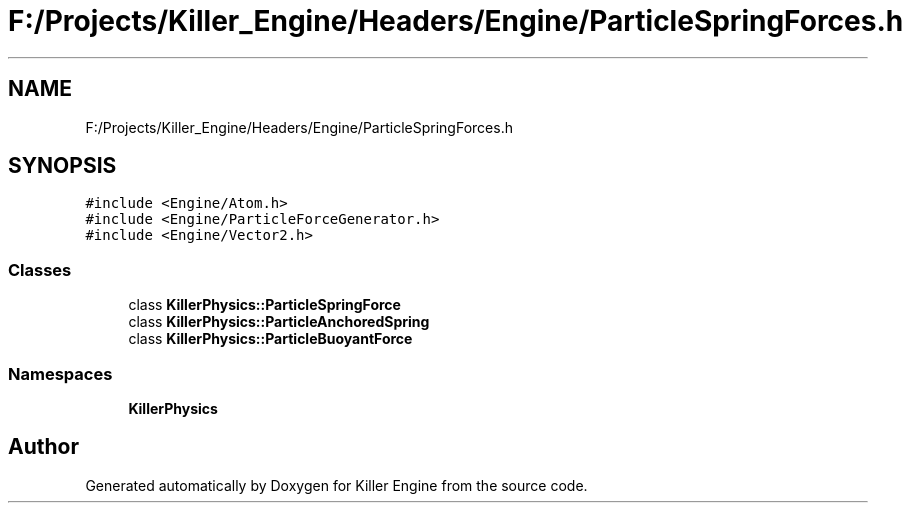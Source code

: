 .TH "F:/Projects/Killer_Engine/Headers/Engine/ParticleSpringForces.h" 3 "Wed Jun 6 2018" "Killer Engine" \" -*- nroff -*-
.ad l
.nh
.SH NAME
F:/Projects/Killer_Engine/Headers/Engine/ParticleSpringForces.h
.SH SYNOPSIS
.br
.PP
\fC#include <Engine/Atom\&.h>\fP
.br
\fC#include <Engine/ParticleForceGenerator\&.h>\fP
.br
\fC#include <Engine/Vector2\&.h>\fP
.br

.SS "Classes"

.in +1c
.ti -1c
.RI "class \fBKillerPhysics::ParticleSpringForce\fP"
.br
.ti -1c
.RI "class \fBKillerPhysics::ParticleAnchoredSpring\fP"
.br
.ti -1c
.RI "class \fBKillerPhysics::ParticleBuoyantForce\fP"
.br
.in -1c
.SS "Namespaces"

.in +1c
.ti -1c
.RI " \fBKillerPhysics\fP"
.br
.in -1c
.SH "Author"
.PP 
Generated automatically by Doxygen for Killer Engine from the source code\&.
